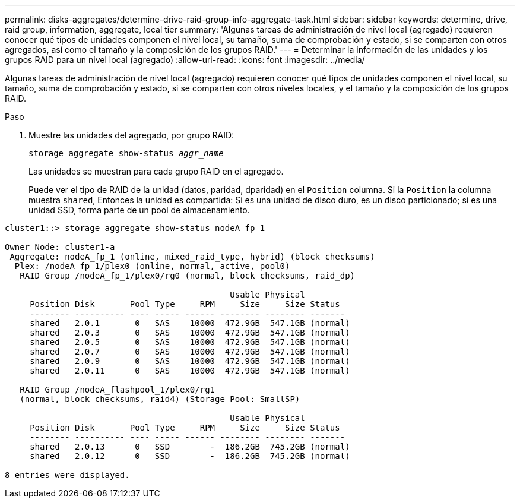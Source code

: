---
permalink: disks-aggregates/determine-drive-raid-group-info-aggregate-task.html 
sidebar: sidebar 
keywords: determine, drive, raid group, information, aggregate, local tier 
summary: 'Algunas tareas de administración de nivel local (agregado) requieren conocer qué tipos de unidades componen el nivel local, su tamaño, suma de comprobación y estado, si se comparten con otros agregados, así como el tamaño y la composición de los grupos RAID.' 
---
= Determinar la información de las unidades y los grupos RAID para un nivel local (agregado)
:allow-uri-read: 
:icons: font
:imagesdir: ../media/


[role="lead"]
Algunas tareas de administración de nivel local (agregado) requieren conocer qué tipos de unidades componen el nivel local, su tamaño, suma de comprobación y estado, si se comparten con otros niveles locales, y el tamaño y la composición de los grupos RAID.

.Paso
. Muestre las unidades del agregado, por grupo RAID:
+
`storage aggregate show-status _aggr_name_`

+
Las unidades se muestran para cada grupo RAID en el agregado.

+
Puede ver el tipo de RAID de la unidad (datos, paridad, dparidad) en el `Position` columna. Si la `Position` la columna muestra `shared`, Entonces la unidad es compartida: Si es una unidad de disco duro, es un disco particionado; si es una unidad SSD, forma parte de un pool de almacenamiento.



....
cluster1::> storage aggregate show-status nodeA_fp_1

Owner Node: cluster1-a
 Aggregate: nodeA_fp_1 (online, mixed_raid_type, hybrid) (block checksums)
  Plex: /nodeA_fp_1/plex0 (online, normal, active, pool0)
   RAID Group /nodeA_fp_1/plex0/rg0 (normal, block checksums, raid_dp)

                                             Usable Physical
     Position Disk       Pool Type     RPM     Size     Size Status
     -------- ---------- ---- ----- ------ -------- -------- -------
     shared   2.0.1       0   SAS    10000  472.9GB  547.1GB (normal)
     shared   2.0.3       0   SAS    10000  472.9GB  547.1GB (normal)
     shared   2.0.5       0   SAS    10000  472.9GB  547.1GB (normal)
     shared   2.0.7       0   SAS    10000  472.9GB  547.1GB (normal)
     shared   2.0.9       0   SAS    10000  472.9GB  547.1GB (normal)
     shared   2.0.11      0   SAS    10000  472.9GB  547.1GB (normal)

   RAID Group /nodeA_flashpool_1/plex0/rg1
   (normal, block checksums, raid4) (Storage Pool: SmallSP)

                                             Usable Physical
     Position Disk       Pool Type     RPM     Size     Size Status
     -------- ---------- ---- ----- ------ -------- -------- -------
     shared   2.0.13      0   SSD        -  186.2GB  745.2GB (normal)
     shared   2.0.12      0   SSD        -  186.2GB  745.2GB (normal)

8 entries were displayed.
....